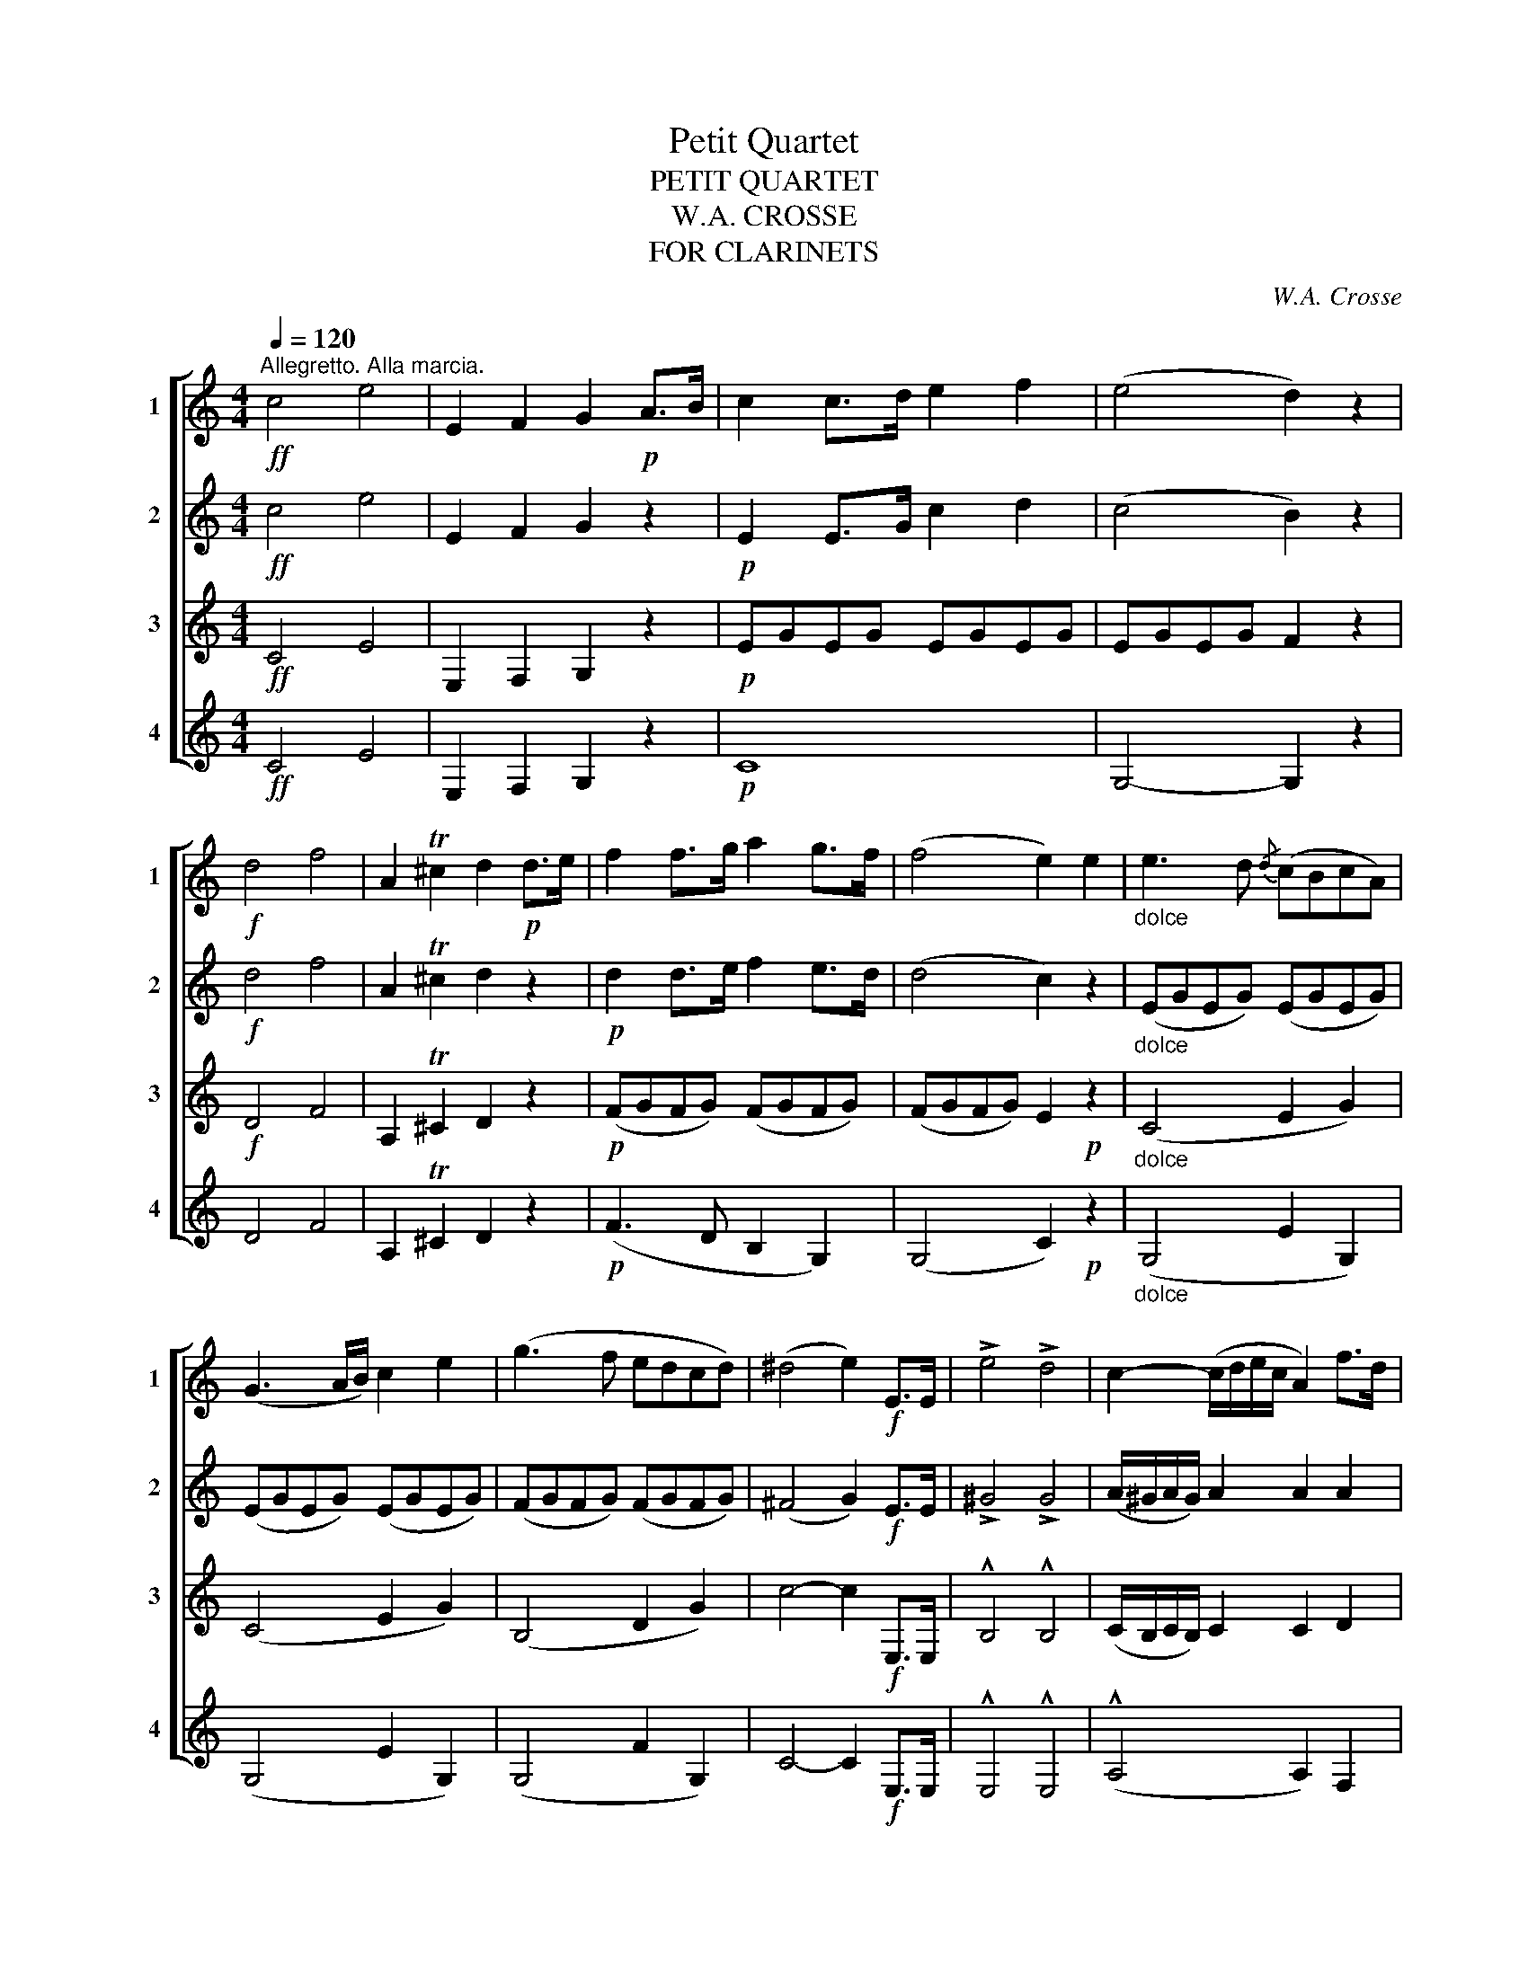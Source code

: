 X:1
T:Petit Quartet
T:PETIT QUARTET
T:W.A. CROSSE
T:FOR CLARINETS
C:W.A. Crosse
%%score [ 1 2 3 4 ]
L:1/8
Q:1/4=120
M:4/4
K:none
V:1 treble transpose=-2 nm="1" snm="1"
V:2 treble transpose=-2 nm="2" snm="2"
V:3 treble transpose=-2 nm="3" snm="3"
V:4 treble transpose=-2 nm="4" snm="4"
V:1
[K:C]!ff!"^Allegretto. Alla marcia." c4 e4 | E2 F2 G2!p! A>B | c2 c>d e2 f2 | (e4 d2) z2 | %4
!f! d4 f4 | A2 T^c2 d2!p! d>e | f2 f>g a2 g>f | (f4 e2) e2 |"_dolce" e3 d{/d} (cBcA) | %9
 (G3 A/B/) c2 e2 | (g3 f edcd) | (^d4 e2)!f! E>E | !>!e4 !>!d4 | c2- (c/d/e/c/ A2) f>d | %14
 c2 (d/c/B/c/) d2 g2 | g2- (g/^f/g/e/) c2!p! e2 | e3 d (3(cBd) (3(cBA) | G2- (3(GAB) c2 (3(eGe) | %18
 g3 f (3(efe) (3(dcd) | ^d2- (d/e/g/f/ e2)!f! E>E | !>!e4 !>!d4 | c2- (c/d/e/c/ A2) f>d | %22
 c2 (d/c/B/c/) d2 B2 | c4- c2!p! (g/^f/g/e/ | c2) (e/^d/e/c/ G2) e2 | (e4 d2) (f/e/f/d/ | %26
 B2) (d/^c/d/B/ G2) f2 | (f4 e2) (c/d/e/f/) | (g/a/g/^f/ g/).c'/.e/.g/ (ce) (Ge) | %29
 (e4 d2) (B/c/d/e/) | (f/g/f/e/ f/).a/.d/.f/ (Bd) (Gf) | (f4 e2)!p! e2 | (d2 B2 c2 e2) | %33
 (g3 f e)(afd | c2) (d/c/B/c/ d2) B2 | c2 e2 g4- | g2 (Gg) g4 | c2 e2 g4- | g2 (Gg) g4 | %39
 e2!f! c2 c'4 | (c'4 a2) z2 |!p! (g3 e gfed) | e z!f! c2 c'4 | (c'8 | a2) z2 !fermata!z4 | z8 | %46
 z4!p!!<(! G4!<)! | g3 (a gfed | c2) (d/c/B/c/ d2) g2 | c2 z2 (E4 |"_cresc"!<(! F4)"_-" (^F4 | %51
"_en" G4)"_-" ^G4- |"_do" G2 (A2 B2 c2)!<)! |!ff! G2 E>c c2 G>e | e2 c>g g2 e>c' | %55
 c'4- (3(c'bd') (3(c'ba) | (ge')(e'c') (c'g)(ge) | (ec')(c'g) (ge)(dc) | Td8- | Td8({cd)} |: %60
 c2!p! e>e g2 z2 | z2 d>d g2 z2 | z2 e>e g2 z2 | z2 e>e a2!ff! a2 | (!>!a4 f2) z2 |!p! (a4 f2) z2 | %66
!f! g2 (c/e/g/c'/ e'/)d'/.c'/.b/ .a/.g/.f/.e/ | Td8({cd)} :| c2 z2 !>!e4 | (!>!g8 | e2) z2 !>!e4 | %71
 !>!g8 | e2 z2 z4 |!f! e2 z2 e2 z2 | e4- e2 !fermata!z2 || %75
[K:G][M:4/4]!p![Q:1/4=60]"^Andantino" B4 B2 B2 | d2 z2 d4 | B4 B2 B2 | d2 z2 d4 | B4 B2 B2 | %80
 e4 d4 | d4 c4 | B4 A4 | d2 z2 d4- | d8- |!mf! d4 (B2 g2) | g4 f2 e2 | d3 e d2 A2 | (^A4 B2) z2 | %89
 (B4 g2 ^d2) | (f4 e2) z2 | (d4 c'2 ^g2) | b2 a2 b2 c'2 | d'8- | d'2 (b2 a2 g2) | (f2 e2 c2 E2) | %96
 B8- | B4 A4 | G2 z2!mf! d4- |!<(! d2 (Bd) (dg) (gb)!<)! |!ff! (d'8 | %101
!f! b2)!<(! (Bd) (dg) (gb)!<)! |!ff! e'6 b2 | !>!d'2 !>!c'2 !>!b2 !>!a2 |!>(! (d'6 b2)!>)! | %105
!>(! d'6 b2!>)! |!mf! (d'4 c'2) a2 | g2!p!!>(! (d'b)!>)!!>(! (bg)!>)!!>(! (gd)!>)! | %108
!>(! (dB)!>)!!>(! (BG)!>)! d4- | d2!>(! (d'b)!>)!!>(! (bg)!>)!!>(! (gd)!>)! |!f! _e4- e2 _e'2 | %111
!>(! d'2 (bg ba gf!>)! | g) z!<(! (d2 g2 b2)!<)! |!>(! d'8!>)! |!<(! b2 (dg) (gb) (bd')!<)! | %115
!mf! (d'8 | b2) z2!p! g2 z2 |!f!!<(!!>(! g6!<)!!>)! !fermata!z2 || %118
[K:C][M:6/8]!p![Q:1/4=100]"^Allegretto" (e>ag) c2 e | (d>ed) G2 G | (c>Bc) (d2 ^d) | (e3 g2) z | %122
 (e>ag) (c/B/c/d/e) | (d/^c/d/e/d/B/) G2 g | c>Bc d>cd | e3 (a2 g) |!>(! (f>ed) (g2 f)!>)! | %127
 (e>dc)!p! (d/^c/d/a/f/d/) | (c/B/c/g/e/c/) (B/^A/B/f/d/B/) | c3- c2 g |!f! B2 B{/c} (B>AB) | %131
 c2 e g3- | (g6 | e3-) e2 g | B2 B{/c} (B>AB) | c2 e g2!p! g | %136
 !fermata!b2"_rit." a (e/g/f/B/e/d/) | c3 c z z ||[K:G]!f! d2 B (B>AB) | c2 A (A>^GA) | %140
 B2 G (B>AG) | F2 F F2 z | d3 g3- | gfg fec | B2 B d>cA | B3 cde | (dg).B d>cA | d3 (cde) | %148
"_rit." (db)g .d2 F | G3"_a tempo" !>!g2 =f | !>!_e>dc B2 c | G3 B2 d | c>Bc d_e^f | g2 z (_b3 | %154
!mf! !>!_b6-) | b6 | _b2 g- g=f_e | =e2 =f- f3 | (g>=f_e) e3 |!<(! (c3 c'3)!<)! | %160
!f! (_bg_e) (d/c/_B/_A/G/=F/ | _E3) (g2 =f) | _e>dc B>cd | c>Bc _e=f^f | !>!g3 !>!g3 | %165
 !>!g3 !>!g2 =f | (_e>dc) (d2 B) | (cBc d_e=f) | g3 g3 |[Q:3/8=50] c'_a_e (c{dc)}Bc | %170
[Q:3/8=40] gec G3 |[Q:1/4=50]"^Adagio" =fdB A !fermata!_A !fermata!G || %172
[K:C][M:2/4]!p![Q:1/4=100]"^Allegretto" ea/g/ (c/B/)c/e/ | (d/e/)d/B/ GA/B/ | %174
{/d} c/B/c/G/{/e} d/^c/d/G/ | (e2 g) z | (E/G/).c/.G/ (E/G/).c/.G/ | (F/G/).B/.G/ (F/G/).B/.G/ | %178
 (E/G/).c/.G/ (^F/A/).c/.A/ | (G/B/).d/.B/ (^F/A/).c/.A/ | .d.d.d.d | .d.d.d.d | .d.d.d.d | %183
 .d.d.d.d | d2!mf! BB | !>!e>d cB | (Bc) AA | d>c BA | (^AB) ce/c/ | Bd/B/ Ac/A/ | %190
 B2!ff! (c/e/)a/e/ | (B/d/)g/d/ (c/d/)^f/a/ | g2 z!p! d | !turn!d2 e^f | !turn!g2 ab | %195
 d'c'/b/ ab/a/ | g^f/e/ dd | !turn!d2 e^f | !turn!g2 ab | d'c'/b/ ab/a/ | g z !>!b2 |!p! .B.B.B.B | %202
 .B.B.B.B | .B.B.B.B | .B.B.B.B | .B.B.B.B | .B.B.B.B | .B.B.B.B | B z z!f! (^d/^f/) | %209
 (e/B/) z z (^d/^f/) | (e/B/) z z ((^d/^f/)) | .e/.B/(^d/^f/) .e/.B/(d/f/) | %212
 .e/.B/(^d/^f/) e!>!=d | d(G/D/) (^F/D/) z | d(G/D/) (^F/D/) z | G(^F/D/) G(F/D/) | %216
 .D z z!p! .B/.e/ | (d/B/).G/.A/ (B/G/) z | z2 z (B/e/) | (d/G/) z z D/E/ | (^F/G/A/B/ c).A/.d/ | %221
 (c/A/).^F/.G/ (A/F/) z | z2 z (A/d/) | (c/^F/) z z (^f/e/) | (d/c/).B/.A/ B.B/.B/ | %225
 (c/B/).e/.^f/ (g/e/) z | z2 z (^f/a/) | (g/e/) z z .c'/.b/ | (a/g/)^f/e/ fB/B/ | %229
 (c/B/).^f/.g/ (a/f/) z | z2 z (^f/g/) | (a/^f/) z z .c'/.b/ | (a/g/).^f/.b/ e z | z4 | %234
 A^F/F/ B, (^d/^f/) | (^d/B/) ^ABA | B^AB (=a/d'/) | (b/g/) z z .C | .B,.C.B, (f'/e'/) | %239
 (d'/c'/b/a/ g) z | z2 z (a/g/) | (f/e/d/c/ B) z | z2 z (d'/c'/) |!f!!f! .b/(c'/b/a/) .g/(a/g/f/) | %244
 .e/(f/e/d/) .c/(d/c/B/) | .A/(B/A/G/) .F/"_rall.""_rall."(G/F/E/) | .D/(E/D/C/) B,A, | %247
 !fermata!G,3 z ||[M:6/8][Q:1/4=40]"^Lento"!p! (e>ag) c2 e | (d>ed) G2 G | c>Bc d>cd | e3 (a2 g) | %252
!p! f>ed (g2 f) |!p! e>dc (d/^c/d/a/f/d/) | (c/B/c/g/e/c/) (B/^A/B/f/d/B/) | e2 z (a3 | %256
 g2) (a/4g/4^f/4g/4) (b/a/=f/d/A/!fermata!B/) |: %257
[M:2/4][Q:1/4=120]"^Allegro Finale"!p! ce/a/ Tge/a/ | Tge/a/ (g/e/).c/.A/ | G2 z2 | d4 :| %261
 .G.G.A.A | .A.A.B.B | .G.G.A.A | .A.A.B.B |!ff! .c/.e/(a/g/) .c/.e/(a/g/) | %266
 .B/.d/(g/f/) .B/.d/(g/f/) | .c/.e/(a/g/) .c/.e/(a/g/) | .B/.d/(g/f/) .B/.d/(g/f/) | %269
 .c/.e/(a/g/) .c/.e/(a/g/) | !>!a4- | a4 | (B,/D/G/B/) (D/G/B/d/) | (G/B/d/g/) (B/d/g/b/) | %274
 c'/e/g/^f/ (a/g/).e/.c/ | G/c/e/^d/ (f/e/).c/.G/ | E/G/c/B/ (d/c/).G/.E/ | C2 z2 | c' z c' z | %279
 e z z2 | c' z z2 | !fermata!c'4 |] %282
V:2
[K:C]!ff! c4 e4 | E2 F2 G2 z2 |!p! E2 E>G c2 d2 | (c4 B2) z2 |!f! d4 f4 | A2 T^c2 d2 z2 | %6
!p! d2 d>e f2 e>d | (d4 c2) z2 |"_dolce" (EGEG) (EGEG) | (EGEG) (EGEG) | (FGFG) (FGFG) | %11
 (^F4 G2)!f! E>E | !>!^G4 !>!G4 | (A/^G/A/G/) A2 A2 A2 | G2 F2 F2 F2 | (E/^D/E/D/) E>E E2 z2 | %16
!p! (EGEG) (EGEG) | (EGEG) (EGEG) | (FGFG) (FGFG) | (^F4 G2)!mf! E>E | !>!^G4 !>!G4 | %21
 (A/^G/A/G/) A2 A2 A2 | G2 F2 F2 F2 | E2 E2 E2 z2 |!p! (EGEG) (EGEG) | (EGEG F2) z2 | %26
 (FGFG) (FGFG) | FGFG E2 z2 | (EGEG) (C/D/E/F/ G2) | (EGEG F2) z2 | (FGFG) (FGFG) | %31
 (G,/A,/B,/C/ D/E/F/G/)!p! G2 z2 | G8 | G2 B2 c2 A2 | GEGE G2 F2 | E2 z2 z2 E2 | (G3 F) (EDCD) | %37
 E2 z2 z2 E2 | (G3 F EDCD | E2)!f! C2 c4 | (a4 f2) z2 |!p! G3 E G2 B2 | c z!f! C2 c4 | (a8 | %44
 ^f2) z2 !fermata!z4 | z8 |!p!!<(! E8!<)! |!p! z (G,CE) G2 G2 | EGEG FGFG | G2 z2 c4- | c8- | (c8 | %52
 (C8) |!ff! E2) C>G G2 E>c | c2 G>e e2 c>g | g2 c>c c2 z2 | (ec')(c'g) (ge)(ec) | %57
 (cg)(ge) (ec)(BA) | (G2 G/A/B/c/ (d2) G/A/B/c/) | (df)(fd) (dB)(Bd) |: e2 z2 z2!p! G>G | %61
 B2 z2 z2 B>B | c2 z2 z2 G>G | G2 z2!ff! ^c2 c2 | !>!d4- d2 z2 |!p! (f4 d2) z2 | %66
 .G.E.G.E .G.E.G.E | .F.G.F.G (G/A/B/c/) (d/e/f/g/) :| e2 z2 !>!c4 |!f! !>!B8 | c2 z2 !>!c4 | %71
!<(! B2 B>B B2 B2!<)! | c2 z2 z4 |!f! c2 z2 c2 z2 | c4- c2 z2 ||[K:G][M:4/4]!p! G4 G2 G2 | %76
 A2 z2 A4 | G4 G2 G2 | A2 z2 A4 | G4 G2 G2 | ^G4 G4 | A4 A4 | E4 E4 | G2 BB B4 | c2 cc c4 | %85
 B2 BB B4 | E2 EE E4 | F2 FF F2 F2 | (E4 D2) z2 | F2 FF A2 A2 | A2 AA G2 G2 | A2 AA A2 D2 | %92
 D2 F2 F2 F2 | B2 BB c2 ^c2 | d2 z2 z4 | C4- C2 z2 | z2!pp! (G2 A2 ^A2 | B2) z2 C4 | %98
 G,2!p! DD (F4 | G2) (GB) (Bd) (dg) |!ff! (f8 |!f! g2)!<(! (GB) (Bd) (dg)!<)! |!ff! ^g6 g2 | %103
 a4 !^!e4 |!>(! d6 g2!>)! |!>(! b6 g2!>)! |!mf! (d4 f2) (fd) | %107
 d2!p!!>(! (bg)!>)!!>(! (gd)!>)!!>(! (dB)!>)! |!>(! (BG)!>)!!>(! (GD)!>)!!>(! D2 (AB) | %109
 G2!>)!!>(! (bg)!>)!!>(! (gd)!>)!!>(! (dB)!>)! |!f! _A4- A2 z2 | D2 (GB dcBA | %112
 B) z!<(! (B2 d2 g2)!<)! |!>(! f z (c'2 a2 f2)!>)! |!<(! g2 (Bd) (dg) (gb)!<)! | %115
!mf! a2 (AB) (Bc) (cd) | d2 z2!p! B2 z2 |!f!!<(!!>(! B6!<)!!>)! z2 ||[K:C][M:6/8]!p! (cGc) c2 c | %119
 (BGB) B2 z | G2 G B2 B | (c3 e2) z | (c/B/c/d/e) E2 E | D2 D D2 G | E2 G B>AB | c3 ^c2 A | %126
 A3 (!>!d2 B) | c3 (Afd) | c2 c{/c} (B>AB) | c3 G3 |!f! !>!G3 !>!G3 | !>!G3 !>!G3 | %132
 D2 D{/E} (DCD) | E3 G3 | !^!G3 !^!G3 | !^!G3 !^!G3 |!pp!"_rit." !fermata!F6 | E2 E E z z || %138
[K:G]!f! B2 G G2 D | A2 F F2 D | G2 D D2 D | D2 D D2 z | (B2 G) (G2 D) | (c2 A) (A2 E) | D2 z F3 | %145
 G3 ABc | (BGB) (cAc) | G3 (ABc) |"_rit." BGB A3 | B2 B"_a tempo" B2 B | c2 c c2 c | B2 B B2 B | %152
 c2 c c2 c | B2 z _B3- |!mf! B2 G{/_A} G>^FG | _A2 =F{/G} F>EF | G2 _E (EDE) | =E=FD _B,3 | %158
 _B3 _e3- | (edc) (c_B_A) | (G_B_e) (dcd) | _e3 B2 d | c>BA ^G2 G | _A2 A AAA | GBd Gc_e | %165
 d3 z2 z | z2 z !>!G2 =F | _E>DC D2 B, | CB,C D_E=F | _E3 _A3 | GEG GEG | %171
 =F3 F !fermata!F !fermata!F ||[K:C][M:2/4]!p! .G.c .G.c | .G.B .G.B | .G.c .G.B | %175
 (c/B/)c/d/ .e.G | ea/g/ (c/B/)c/e/ | (d/e/)d/B/ GA/B/ | (c/B/)c/e/ (d/^c/)d/^f/ | %179
 (e/^d/)e/g/ (^f/e/)f/a/ | g.B.B.B | .c.c.c.c | .B.B.B.B | .c.c.c.c | B2 z2 | !>!^G2 GG | E2 z2 | %187
 !>!^F2 FF | G2!mf! c/e/a | B/d/g c/d/^f | g2!ff! (e/c/)A/c/ | (d/B/)G/B/ (c/A/)^F/D/ | %192
 .D.D!p! .D.D | (d/c/A/^F/ D/F/A/c/) | (B/d/B/G/ D/G/B/d/) | (d/c/A/^F/ D/F/A/c/) | %196
 (B/d/B/d/ g/d/B/G/) | (d/c/A/^F/ D/F/A/c/) | (B/d/B/G/ D/G/B/d/) | (d/c/A/^F/ D/F/A/c/) | %200
 !>!B z A2 |!p! .^F.F.F.F | .G.G.G.G | .^F.F.F.F | .G.G.G.G | .^F.F.F.F | .G.G.G.G | .^F.F.F.F | %208
 G z z!f! (A/^F/) | (G/E/) z z (A/^F/) | (G/E/) z z (A/^F/) | G(^F/A/) G(F/A/) | G(^F/A/) G(c/A/) | %213
 (B/G/) z z (c/A/) | (B/G/) z z (c/A/) | (B/G/).A/.c/ (B/G/).A/.c/ |!p! .B.G.G.G | .G.G.G.G | %218
 .G.G.G.G | .G.G.G.G | .^F.F.F.F | .^F.F.F.F | .^F.F.F.F | .^F.F.F.F | .^F.F .G.G | .A.A .G.G | %226
 .A.A .G.G | .G.A .G.A | .G.G .^F.F | .^F.F.F.F | .^F.F.F.F | .^F.F.F.F | .^F.F .G!mf! .b/.b/ | %233
 !^!c'.b/.b/ !^!a.g/.g/ | !^!^fe/e/ ^d^A | B(^A/^c/) B^F/F/ | ^FFF !>!c | !>!B(A/d/) (B/G/)^F | %238
 .G.A.B z | z2 z (f/e/ | d/c/B/A/ G) z | z2 z (A/G/) | (F/E/D/C/ B,) z |!f! G4- | G4- | G4- | %246
 G2- G z | !fermata!D3 z ||[M:6/8]!p! (CEG) (CEG) | (B,DG) (B,DG) | (CEG) (B,DG) | (CEG) !>!A,3 | %252
!p! D3 !>!G,3 | C3 F,3 | G,CE G2 G, | G2 z (d3 | e3) !fermata!F3 |:[M:2/4]!p!!p! .E.G.E.G | %258
 .E.G.E.G | GD/A/ TGD/A/ | TGD/A/ G/D/B,/G,/ :| .C.C.^C.C | .D.D.G,.G, | .C.C.^C.C | .D.D.G,.G, | %265
!ff! C2 z G | .g.g.g.g | e2 z e | .g.g.g.g | e2 z e | !>!f4- | f4 | (G,/B,/D/G/) (B,/D/G/B/) | %273
 (D/G/B/d/) (G/B/d/g/) | e/e/g/^f/ (a/g/).e/.c/ | G/c/e/^d/ (f/e/).c/.G/ | E/G/c/B/ (d/c/).G/.E/ | %277
 C2 z2 | e z e z | G z z2 | G z z2 | !fermata!G4 |] %282
V:3
[K:C]!ff! C4 E4 | E,2 F,2 G,2 z2 |!p! EGEG EGEG | EGEG F2 z2 |!f! D4 F4 | A,2 T^C2 D2 z2 | %6
!p! (FGFG) (FGFG) | (FGFG) E2!p! z2 |"_dolce" (C4 E2 G2) | (C4 E2 G2) | (B,4 D2 G2) | %11
 c4- c2!f! E,>E, | !^!B,4 !^!B,4 | (C/B,/C/B,/) C2 C2 D2 | D2 D2 D2 D2 | (C/B,/C/B,/) C>G G2 z2 | %16
!p! (C4 E2 G2) | (C4 E2 G2) | (B,4 D2 G2) | c4- c2!mf! E,>E, | !>!B,4 !>!B,4 | %21
 (C/B,/C/B,/) C2 C2 D2 | D2 D2 D2 D2 | .C2 .E2 .E2 z2 |!p! (CECE) (CECE) | (CECE D2) z2 | %26
 (B,DB,D) (B,DB,D) | B,DDG G2 z2 |!p! (CECE) (CECE) | (G,/A,/B,/C/ D/E/F/E/) D2 z2 | %30
 (B,DB,D) (B,D) (D/C/B,/A,/) | G,2 G2 c2 z2 | F4 E2 C2 | G,2 G,2 C2 F2 | %34
 EGEG (G,/A,/B,/C/ D/E/F/G/) | E2 z2 z4 | z2 G,2 G4- | G2 z2 z4 | z (G,B,D) G2 G2 | %39
 G2 z2 z2!f! C2 | c4- c2 z2 |!p! z (G,CE) G2 F2 | E2 z2 z2!f! C2 |!ff! _e8- | e2 z2 !fermata!z4 | %45
 z4!p! C4- | C8 | z (GEC) G,2 G2 | ECEC B,DB,D | E2 z2 (C4 |"_cresc" D4"_-" ^D4) | %51
"_en" E4"_-""_-" E4 |"_do"!<(! (A8!<)! |!ff! G>)E E2 E>E E2 | G>G G2 G>G G2 | c2 G>G A2 z2 | %56
 (G,C)(CE) (EG)(Gc) | (CE) (EG) (Gc) z2 | (D/C/B,/A,/ G,2) (D/C/B,/A,/ G,2) | (Bd)(dB) (BG)(GB) |: %60
 c2 z2 z2!p! E>E | F2 z2 z2 F>F | E2 z2 z2 E>E | E2 z2!ff! G2 G2 | F4- F2 z2 | z4!p! (A,DFA) | %66
 ECEC ECEC | B,D (D/E/F/G/ F2) G2 :| G2 z2 !>!G4 |!>(! !>!F8!>)! | E2 z2 !>!G4 | %71
!>(! F2 F>F F2 G2!>)! | G2 z2 z4 |!f! G2 z2 G2 z2 | G4- G2 z2 ||[K:G][M:4/4]!p! D4 D2 D2 | %76
 F2 z2!>(! (F2 D2)!>)! | D4 D2 D2 | F2 z2!>(! (F2 D2)!>)! | D4 D2 D2 | !^!B,4 !^!B,4 | %81
 !^!C4 !^!C4 | !^!C4 !^!^C4 | D2!pp! GG G4 |!>(! F2 FF F4!>)! | %85
!mf!"^avec expressione" D4 (B,2 G2) | (G4 F2 E2) | D3 E D2 A,2 | (C4 D2) z2 | (B,4 G2 ^D2) | %90
 (F4 E2) z2 | (D4 c2 ^G2) |!<(! B2 A2 B2 c2!<)! |!f! d8- |!>(! d2 !>!B2 !>!A2 !>!G2!>)! | %95
!mp! !>!F2 !>!E2 !>!C2 !>!E,2 |!>(! !>!B,8-!>)! | B,4 !>!A,4 | G,2!p! B,B, C4 | B,4 B,2 B,2 | %100
!mf! (cA) (AF) (FD) (DC) | B,4 B,2 B,2 |!ff! (^G,B,) (B,E) (E^G) (GB) | c4 A4 | %104
 G2!mf! (B,D) (DG) (GB) | (Bd) (dg) (gb) z2 | (AB) (Bc) c2 c2 | B2!p! (B,2 D2 G2) | (B2 d2) c4 | %109
 B2 (DG) (GB) B2 |!ff! c4- c2 z2 |!>(! (B3 G F2) (FD)!>)! | D z!<(! (d2 B2 G2)!<)! | %113
 (DF) (FA) (Ac) (cF) | G z (d2 B2 G2) |!mf! F2 (FG) (GA) (AF) | G2 z2!p! D2 z2 | %117
!f!!<(!!>(! D6!<)!!>)! z2 ||[K:C][M:6/8]!pp! (GEG) G2 G | (GDG) G2 G | E2 E G2 G | %121
 G3- G(e/c/G/c/) | (GEG) G2 G | B2 B (B,/C/D/E/F/D/) | E2 E G2 G | G3 E2 G | (!>!F>GA) (B,2 D) | %127
 (C>DE)!p! (FAF) | (EGE) (FGF) | E3 E3 |!f! !^!F3 !^!F3 | !^!E3 !^!E3 | B,2 B,{/C} (B,A,B,) | %133
 C3 E3 | !^!F3 !^!F3 | !^!E3 !^!E3 |!pp!"_rit." !fermata!B,6 | C2 C C z z ||[K:G]!f!"^solo" D3 G3 | %139
 (GFG A).B.c | (d2 B) (GFG) | (^GA).F D2 z |!mf! (!>!G2 D) (!>!D2 B,) | (!>!A2 E) (!>!E2 C) | %144
 B,2 z C3 | (B,DG) E3 | D3 (AFA) | (BGB) E3 |"_rit." D3 F3 | G2 G"_a tempo" G2 G | G2 G G2 G | %151
 G2 G!f! G2 =F | _E>DC B,2 C | G,2 z _B3 |!p! (_EG_B) (EGB) | (D=F_B) (DFB) | (_EG_B) (EGB) | %157
 (D=F_B) d3 | (_B,_EG) (B,EG) | (C_E_A) (CEA) | (_B,_EG) (B,D=F) | G3 D3 | _E2 E D2 D | C2 _E EEE | %164
 DGB cGc | B2 z z2 z | z6 | z2 z!f! G2 =F | _E>DC D2 B, | C3 _E3 | =ECE ECE | %171
 D3 D !fermata!D !fermata!D ||[K:C][M:2/4]!p! .E"_stacc.".G .E.G | .F.G .F.G | .E.G .F.G | %175
 (E/D/)E/G/ .c z | .E.G .E.G | .F.G .F.G | .E.E .^F.F | .G.G .A.A |!f! Be/d/ (G/^F/)G/B/ | %181
 (A/^G/)A/B/ cd | .G.G.G.G | .^F.F.F.F | G2 z2 |!p! D2 DD | C2 z2 | C2 CD | D2 EA | GB cA | %190
 d2!ff! (A/c/)A/c/ | (G/B/)G/B/ (^F/A/)F/A/ | .B.B!p! .B.B | .^F.F.F.F | .G.G.G.G | .^F.F.F.F | %196
 .G.G.G.G | .^F.F.F.F | .G.G.G.G | .^F.F.F.F | G2 ^F z |!p! (B/A/^F/^D/ B,/D/F/A/) | %202
 (G/B/G/E/ B,/E/G/B/) | (B/A/^F/^D/ B,/D/F/A/) | (G/B/G/B/ e/B/G/E/) | (B/A/^F/^D/ B,/D/F/A/) | %206
 (G/B/G/E/ B,/E/G/B/) | (B/A/^F/^D/ B,/D/F/B/) | E!f!(E/B,/) (^D/B,/) z | z (E/B,/) (^D/B,/) z | %210
 z (E/B,/) (^D/B,/) z | E(^D/B,/) E(D/B,/) | E(^D/B,/) E(^f/a/) | (g/d/) z z (^f/a/) | %214
 (g/d/) z z (^f/a/) | (g/d/)(^f/a/) (g/d/)(f/a/) | .g!p!.B,.B,.B, | .B,.B,.B,.B, | .B,.B,.B,.B, | %219
 .B,.B,.B,.B, | .A,.A,.A,.A, | .A,.A,.A,.A, | .A,.A,.A,.A, | .A,.A,.A,.A, | .A,.A,.B,.B, | %225
 .B,.B,.B,.B, | .B,.B,.B,.B, | .B,.B,.B,.B, | .B,.B,.B,.B, | .B,.B,.B,.B, | .B,.B,.B,.B, | %231
 .B,.B,.B,.B, | .B,.B, .B,!mf! .g/.g/ | !^!^f.g/.g/ !^!e.e/.e/ | !^!e.c/.c/ B!f!^F | ^FF F(^C/F/) | %236
 (^D/B,/)E .^D.A | G^FG (A,/D/) | (B,/G,/)D D(g/a/) | (b/c'/d'/e'/ f') z | z2 z (B/c/) | %241
 (d/e/f/g/ a) z | z2 z (b/a/) |!f! .g/(a/g/f/) .e/(f/e/d/) | .c/(d/c/B/) .A/(B/A/G/) | %245
 .F/(G/F/E/) .D/(E/D/C/) | .B,/(C/B,/A,/) G,^F, | !fermata!=F,3 z || %248
[M:6/8]!pp! (G,/C/E/G/c/e/ g3) | (B,/G,/B,/D/G/B/ d3) | (G,/C/E/G/c) (G,/B,/D/G/B) | c3 ^c2 A | %252
 A3 d2 B |!p! G3 (Af)d | c2 c B>AB | c2 z (F,3 | G,3) !fermata!D3 |:[M:2/4]!p!!p! C2 z2 | z4 | %259
 .G.B.G.B | .G.B.G.B :| ce/_b/ (a/g/)e/^c/ | d z dd | ce/_b/ (a/g/)e/^c/ | d z dd | e2 z G | %266
!ff!!ff! .d.d.d.d | c2 z c | .d.d.d.d | c2 z G | (A,/C/F/A/) (C/F/A/c/) | (F/A/c/f/) (A/c/f/a/) | %272
 !>!g4 | !>!B4 | C/E/G/^F/ (A/G/).E/.C/ | G,/C/E/^D/ (F/E/).C/.G,/ | E,/G/c/B/ (d/c/).G/.E/ | %277
 C2 z2 | (cd/e/ f/g/a/b/) | c' z z2 | e z z2 | !fermata!e4 |] %282
V:4
[K:C]!ff! C4 E4 | E,2 F,2 G,2 z2 |!p! C8 | G,4- G,2 z2 | D4 F4 | A,2 T^C2 D2 z2 | %6
!p! (F3 D B,2 G,2) | (G,4 C2)!p! z2 |"_dolce" (G,4 E2 G,2) | (G,4 E2 G,2) | (G,4 F2 G,2) | %11
 C4- C2!f! E,>E, | !^!E,4 !^!E,4 | (!^!A,4 A,2) F,2 | G,4 G,4 | C2 C>C C2 z2 |!p! (G,4 E2 G,2) | %17
 (G,4 E2 G,2) | (G,4 F2 G,2) | C4- C2!f! E,>E, | !>!E,4 !>!E,4 | A,4 A,2 F,2 | G,4 G,4 | %23
 C2 C2 C2 z2 |!p! C4 E2 G2 | G,4- G,2 z2 | G,4 B,2 D2 | C4- C2 z2 | (C4 E2) (D/C/B,/A,/) | %29
 G,4- G,2 z2 | G,4 B,2 D2 | G4 C2 z2 | G,4 C2 E2 | G2 G2 G2 D2 | C2 EC G,2 G,2 | C2 z2 z4 | %36
 z4 z2 !>!B,2 | !>!C2 z2 z4 | z4 z2 B,2 | C2 z2 z2!f! C2 | F4- F2 z2 |!p! C2 EC G,2 G,2 | %42
 C2 z2 z2!f! C2 | c8- | c2 z2 !fermata!z4 |!p! G,8- | G,8 | C8 | CGEC G,2 G,2 | C2 z2 C4- | C8- | %51
 (C8 | (F,8) |!ff! G,>)C C2 C>C C2 | E>E E2 E>E E2 | E2 E>E F2 z2 | C2 (G,C) (CE) (EG) | %57
 (G,C) (CE) (EG) z2 | G,(G,/A,/ B,/C/D/E/ F2) G2 | G2 (G,/A,/B,/C/ D2) G2 |: C2 z2 z2!p! C>C | %61
 D2 z2 z2 D>D | C2 z2 z2 C>C | C2 z2 E2 E2 | D4- D2 z2 | z4 (F,A,DF) | C2 C>C E2 C2 | %67
 (G,/A,/B,/C/ D2) G,2 G,2 :| C2 z2 !>!C4 | !>!G,8 | C2 z2 !>!C4 | G,8 | C2 z2 z4 |!f! C2 z2 C2 z2 | %74
 C4- C2 z2 ||[K:G][M:4/4]!p! G,4 G,2 G,2 | D2 z2 D4 | G,4 G,2 G,2 | D2 z2 D4 | G,4 G,2 G,2 | %80
 !^!E,4 !^!E,4 | !^!A,4 !^!A,4 | !^!A,4 !^!A,4 | D2!pp! DD D4 |!>(! D2 DD D4!>)! | %85
!pp! G,2 G,G, G,4 | C2 CC C4 | D2 DD D2 D2 | G,4- G,2 z2 | ^D2 DD B,2 B,2 | ^D2 DD E2 E2 | %91
 F2 FF F2 ^E2 | F2 D2 D2 D2 |!f! G2 GG A2 ^A2 | B2 z2 z4 |!pp! C4- C2 z2 | z2 (B,2 C2 ^C2) | %97
 D2 z2 D4- | D2!pp! G,G, D4 | G,4 G,2 G,2 |!mf! (A!>(!F) (FD) (DC) (CA,)!>)! | %101
!<(! G,4 G,2 G,2!<)! |!ff! (E,^G,) (G,B,) (B,E) (E^G) | A4 C4 | D2!mf! (G,B,) (B,D) (DG) | %105
 (GB) (Bd) (dg) z2 | (FG) (GA) A2 D2 | G,2!p! (G,2 B,2 D2) | (G2 B2) F4 | G2 (B,D) (DG) G2 | %110
!ff! _A2 (C_E) _A,2 z2 |!mp! G4 D2 D2 | G, z!<(! (B2 G2 D2)!<)! | D2 (DF) (FA) (AD) | %114
 D z (B2 G2 D2) | D8 | G,2 z2!p! G,2 z2 |!f!!<(!!>(! G,6!<)!!>)! z2 ||[K:C][M:6/8]!pp! (CEG) G2 G | %119
 (B,DG) G,2 z | C3 G,3 | C3- C(c/G/E/G/) | (CEC) C2 E/C/ | G,2 G, (G,/A,/B,/C/D/B,/) | %124
 (CEG) (B,DG) | (CEG) A,3 | !>!D3 G,3 | C3!p! F,3 | (G,CE) G2 G, | (!>!C2 G,) (!>!C2 G,) | %130
 (!>!D2 G,) (!>!D2 G,) | (!>!C2 G,) (!>!C2 G,) | G,6 | C3 C3 | (!>!D2 G,) (!>!D2 G,) | %135
 (!>!C2 G,) (!>!C2 G,) |"_rit." !fermata!G,6 | C2 G, C z z ||[K:G]!p! (G,B,D) (G,B,D) | %139
 (F,A,D) (F,A,D) | (G,B,D) (G,B,D) | (F,A,D) (F,A,D) | (B,DG) (B,DG) | (CEA) (CEA) | G2 z D3 | %145
 (G,B,D) C3 | (DB,G,) D3 | (G,B,D) C3 |"_rit." (G,B,D) D3 | G,3"_a tempo" G,3 | C3 _E3 | G,3 G2 G | %152
 G2 G =F2 _E | D2 z _B,3 |!p! !^!_B,3 !^!B,3 | !^!_B,3 !^!B,3 | !^!_B,3 !^!B,3 | !^!_B,3 !^!=F3 | %158
 G,2 G, G,2 G, | _A,2 A, A,2 A, | _B,2 B, B,2 B, | _B,3 G,3 | C2 C G,2 G, | _A,2 A, A,A,A, | %164
 !>!G,3 !>!G,3 | G,2 z z2 z | z6 | z6 | z2 z G,2 G, | !^!_A,3 !^!A,3 | G,3 G,CE | %171
 G,3 G, !fermata!G, !fermata!G, ||[K:C][M:2/4]!p! .C.E .C.E | .D.F .D.F | .C.E .D.F | .E.C .C z | %176
 .C.E .C.E | .D.F .D.F | .CC .D.D | .E.E .D.D | .G,.D .G,.D | .A,.D .A,.D | %182
!f! B,E/D/ (G,/^F,/)G,/B,/ | (A,/^G,/)A,/B,/ C/D/E/^F/ | G2 z2 |!p! E2 E,E, | A,2 ^FE | D2 DD | %188
 G,2 CE | DG DD | G,2!ff! C(E/C/) | B,(D/B,/) A,(C/A,/) | .G,.G,!p! .G,.G, | .D.D.D.D | .D.D.D.D | %195
 .D.D.D.D | .D.D.D.D | .D.D.D.D | .D.D.D.D | .D.D.D.D | D2 B,B, |!p!"^#" !turn!B,2 ^C^D | %202
"^#" !turn!E2 ^FG | BA/G/ ^FG/F/ | ED/C/ B,B, |"^#" !turn!B,2 ^C^D |"^#" !turn!E2 ^FG | %207
 BA/G/ ^FG/F/ |!f! E.G.B.B, | .E.G.B.B, | .E.G.B.B, | .E.B,.E.B, | .E.B,.E,D | .G.B.d.D | %214
 .G.B.d.D | .G.D.G.D | .G,2 z2 | z2 z B,/E/ | (D/B,/).G,/.A,/ (B,/G,/) z | z (B,/E/) (D/G,/) z | %220
 z4 | z2 z .A,/.D/ | (C/A,/).^F,/.G,/ (A,/F,/) z | z (A,/D/) (C/^F,/) z | z4 | z2 z .B,/.B,/ | %226
 (C/B,/).E/.^F/ (G/E/) z | z (^F/A/) (G/E/) z | z4 | z2 z B,/B,/ | (C/B,/).^F/.G/ (A/F/) z | %231
 z (^F/G/) (A/F/) z | z B, E,!mf! .e/.e/ | !^!^d.e/.e/ !^!c.B/.B/ | !^!cA/A/ ^F!f!^C | ^D^CDE | %236
 ^D(^A,/^C/) B,=D | DDDD | G,(^F,/A,/) G, z | z2 z (G/A/ | B/c/d/e/ f) z | z2 z (B,/C/) | %242
 (D/E/F/G/ A) z |!f! G,4- | G,4- | G,4- | G,3 C | !fermata!B,3 z || %248
[M:6/8]!pp! (E,/G,/C/E/G/c/ e3) | (G,/B,/D/G/B/d/ g3) | (E,/G,/C/E/G) (B,/G,/B,/D/G) | G3 E2 G | %252
 (F>GA) B,2 D |!p! C>DE FAF | EGE FGF | E2 z!f! (D/^C/D/A/F/D/) | (C/B,/C/G/E/C/) !fermata!G,3 |: %257
[M:2/4]!p!!p! .C.E.C.E | .C.E.C.E | .B,.G.B,.G | .B,.G.B,.G :| .E.E.E.E | FB/a/ (g/f/).A/.B/ | %263
 .E.E.E.E | FB/a/ (g/f/).A/.B/ | c2 z G |!ff!!ff! .G.G.G.G | C2 z C | .G,.G,.G,.G, | G2 z C | %270
 (F,/A,/C/F/) (A,/C/F/A/) | (C/F/A/c/) (F/A/c/f/) | !>!B4 | !>!G,4 | C/E/G/^F/ (A/G/)E/C/ | %275
 G,/C/E/^D/ (F/E/)C/G,/ | E,/G/c/B/ (d/c/).G/.E/ | (CD/E/ F/G/A/B/) | c z G z | C z z2 | C z z2 | %281
 !fermata!C4 |] %282

